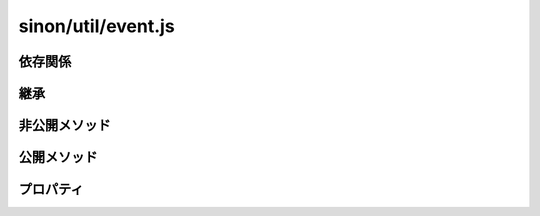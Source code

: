 ===================
sinon/util/event.js
===================

依存関係
========

継承
====

非公開メソッド
==================

公開メソッド
==================

プロパティ
==================

